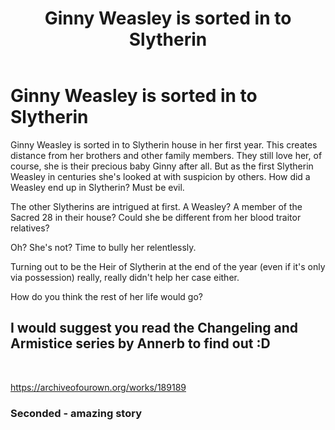 #+TITLE: Ginny Weasley is sorted in to Slytherin

* Ginny Weasley is sorted in to Slytherin
:PROPERTIES:
:Author: pink-pipes
:Score: 1
:DateUnix: 1615961629.0
:DateShort: 2021-Mar-17
:FlairText: Prompt
:END:
Ginny Weasley is sorted in to Slytherin house in her first year. This creates distance from her brothers and other family members. They still love her, of course, she is their precious baby Ginny after all. But as the first Slytherin Weasley in centuries she's looked at with suspicion by others. How did a Weasley end up in Slytherin? Must be evil.

The other Slytherins are intrigued at first. A Weasley? A member of the Sacred 28 in their house? Could she be different from her blood traitor relatives?

Oh? She's not? Time to bully her relentlessly.

Turning out to be the Heir of Slytherin at the end of the year (even if it's only via possession) really, really didn't help her case either.

How do you think the rest of her life would go?


** I would suggest you read the Changeling and Armistice series by Annerb to find out :D

​

[[https://archiveofourown.org/works/189189]]
:PROPERTIES:
:Author: jmeade90
:Score: 7
:DateUnix: 1615972438.0
:DateShort: 2021-Mar-17
:END:

*** Seconded - amazing story
:PROPERTIES:
:Author: gatekeepgirlboss7
:Score: 1
:DateUnix: 1616029388.0
:DateShort: 2021-Mar-18
:END:
